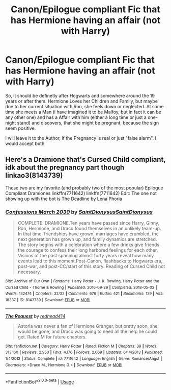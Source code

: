 #+TITLE: Canon/Epilogue compliant Fic that has Hermione having an affair (not with Harry)

* Canon/Epilogue compliant Fic that has Hermione having an affair (not with Harry)
:PROPERTIES:
:Author: Atomstern
:Score: 0
:DateUnix: 1540430149.0
:DateShort: 2018-Oct-25
:FlairText: Request
:END:
So, it should be definetly after Hogwarts and somewhere around the 19 years or after them. Hermione Loves her Children and Family, but maybe due to her current situation with Ron, she feels down or neglected. At some time she meets a Man (i have imagined it to be Malfoy, but in fact it can be any other one) and has a Affair with him (either a long time or just a one-night stand) and discovers, that she might be pregnant, because the sign seem positive.

I will leave it to the Author, if the Pregnancy is real or just "false alarm". I would accept both


** Here's a Dramione that's Cursed Child compliant, idk about the pregnancy part though linkao3(8143739)

These two are my favorite (and probably two of the most popular) Epilogue Compliant Dramiones linkffn(7711642) linkffn(7711642) Edit: The one not showing up with the bot is The Deadline by Lena Phoria
:PROPERTIES:
:Author: tectonictigress
:Score: 1
:DateUnix: 1540438572.0
:DateShort: 2018-Oct-25
:END:

*** [[https://archiveofourown.org/works/8143739][*/Confessions March 2030/*]] by [[https://www.archiveofourown.org/users/SaintDionysus/pseuds/SaintDionysus/users/SaintDionysus/pseuds/SaintDionysus][/SaintDionysusSaintDionysus/]]

#+begin_quote
  COMPLETE. DRAMIONE.Ten years have passed since Harry, Ginny, Ron, Hermione, and Draco found themselves in an unlikely team-up. In that time, friendships have grown, marriages have crumbled, the next generation has grown up, and family dynamics are stretched. The story begins with a celebration where a few drinks give friends the courage to confess their long harbored feelings for each other. Visions of the past spanning almost forty years reveal how many events lead to this moment.Post-Canon, flashbacks to Hogwarts era, post-war, and post-CC/start of this story. Reading of Cursed Child not necessary.
#+end_quote

^{/Site/:} ^{Archive} ^{of} ^{Our} ^{Own} ^{*|*} ^{/Fandoms/:} ^{Harry} ^{Potter} ^{-} ^{J.} ^{K.} ^{Rowling,} ^{Harry} ^{Potter} ^{and} ^{the} ^{Cursed} ^{Child} ^{-} ^{Thorne} ^{&} ^{Rowling} ^{*|*} ^{/Published/:} ^{2016-09-29} ^{*|*} ^{/Completed/:} ^{2018-05-02} ^{*|*} ^{/Words/:} ^{132474} ^{*|*} ^{/Chapters/:} ^{32/32} ^{*|*} ^{/Comments/:} ^{676} ^{*|*} ^{/Kudos/:} ^{421} ^{*|*} ^{/Bookmarks/:} ^{129} ^{*|*} ^{/Hits/:} ^{18337} ^{*|*} ^{/ID/:} ^{8143739} ^{*|*} ^{/Download/:} ^{[[https://archiveofourown.org/downloads/Sa/SaintDionysus/8143739/Confessions.epub?updated_at=1525273569][EPUB]]} ^{or} ^{[[https://archiveofourown.org/downloads/Sa/SaintDionysus/8143739/Confessions.mobi?updated_at=1525273569][MOBI]]}

--------------

[[https://www.fanfiction.net/s/7711642/1/][*/The Request/*]] by [[https://www.fanfiction.net/u/3220176/redhead414][/redhead414/]]

#+begin_quote
  Astoria was never a fan of Hermione Granger, but pretty soon, she would be gone, and Draco was going to need all the help he could get. Rated M for future chapters.
#+end_quote

^{/Site/:} ^{fanfiction.net} ^{*|*} ^{/Category/:} ^{Harry} ^{Potter} ^{*|*} ^{/Rated/:} ^{Fiction} ^{M} ^{*|*} ^{/Chapters/:} ^{39} ^{*|*} ^{/Words/:} ^{313,160} ^{*|*} ^{/Reviews/:} ^{2,950} ^{*|*} ^{/Favs/:} ^{4,176} ^{*|*} ^{/Follows/:} ^{2,069} ^{*|*} ^{/Updated/:} ^{6/14/2013} ^{*|*} ^{/Published/:} ^{1/4/2012} ^{*|*} ^{/Status/:} ^{Complete} ^{*|*} ^{/id/:} ^{7711642} ^{*|*} ^{/Language/:} ^{English} ^{*|*} ^{/Genre/:} ^{Romance/Angst} ^{*|*} ^{/Characters/:} ^{<Draco} ^{M.,} ^{Hermione} ^{G.>} ^{*|*} ^{/Download/:} ^{[[http://www.ff2ebook.com/old/ffn-bot/index.php?id=7711642&source=ff&filetype=epub][EPUB]]} ^{or} ^{[[http://www.ff2ebook.com/old/ffn-bot/index.php?id=7711642&source=ff&filetype=mobi][MOBI]]}

--------------

*FanfictionBot*^{2.0.0-beta} | [[https://github.com/tusing/reddit-ffn-bot/wiki/Usage][Usage]]
:PROPERTIES:
:Author: FanfictionBot
:Score: 1
:DateUnix: 1540438595.0
:DateShort: 2018-Oct-25
:END:
